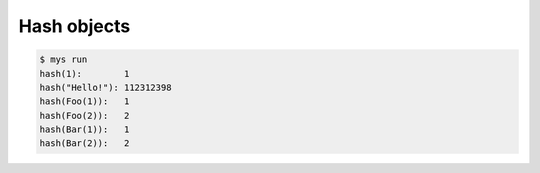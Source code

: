 Hash objects
============

.. code-block:: text

   $ mys run
   hash(1):        1
   hash("Hello!"): 112312398
   hash(Foo(1)):   1
   hash(Foo(2)):   2
   hash(Bar(1)):   1
   hash(Bar(2)):   2
